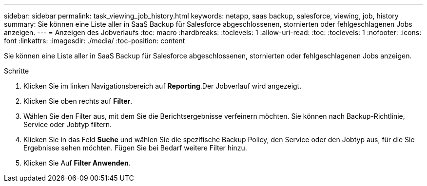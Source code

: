 ---
sidebar: sidebar 
permalink: task_viewing_job_history.html 
keywords: netapp, saas backup, salesforce, viewing, job, history 
summary: Sie können eine Liste aller in SaaS Backup für Salesforce abgeschlossenen, stornierten oder fehlgeschlagenen Jobs anzeigen. 
---
= Anzeigen des Jobverlaufs
:toc: macro
:hardbreaks:
:toclevels: 1
:allow-uri-read: 
:toc: 
:toclevels: 1
:nofooter: 
:icons: font
:linkattrs: 
:imagesdir: ./media/
:toc-position: content


[role="lead"]
Sie können eine Liste aller in SaaS Backup für Salesforce abgeschlossenen, stornierten oder fehlgeschlagenen Jobs anzeigen.

.Schritte
. Klicken Sie im linken Navigationsbereich auf *Reporting*.image:reporting.jpg[""]Der Jobverlauf wird angezeigt.
. Klicken Sie oben rechts auf *Filter*.image:filter.jpg[""]
. Wählen Sie den Filter aus, mit dem Sie die Berichtsergebnisse verfeinern möchten. Sie können nach Backup-Richtlinie, Service oder Jobtyp filtern.
. Klicken Sie in das Feld *Suche* und wählen Sie die spezifische Backup Policy, den Service oder den Jobtyp aus, für die Sie Ergebnisse sehen möchten. Fügen Sie bei Bedarf weitere Filter hinzu.image:reporting_filter.jpg[""]
. Klicken Sie Auf *Filter Anwenden*.

